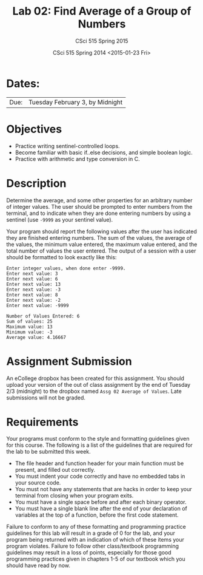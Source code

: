 #+TITLE:     Lab 02: Find Average of a Group of Numbers
#+AUTHOR:    CSci 515 Spring 2015
#+EMAIL:     derek@harter.pro
#+DATE:      CSci 515 Spring 2014 <2015-01-23 Fri>
#+DESCRIPTION: Lab 02
#+OPTIONS:   H:4 num:nil toc:nil
#+OPTIONS:   TeX:t LaTeX:t skip:nil d:nil todo:nil pri:nil tags:not-in-toc
#+LATEX_HEADER: \usepackage{minted}
#+LaTeX_HEADER: \usemintedstyle{default}

* Dates:
| Due: | Tuesday February 3, by Midnight |

* Objectives
- Practice writing sentinel-controlled loops.
- Become familiar with basic if..else decisions, and simple boolean logic.
- Practice with arithmetic and type conversion in C.

* Description
Determine the average, and some other properties for an arbitrary
number of integer values.  The user should be prompted to enter
numbers from the terminal, and to indicate when they are done entering
numbers by using a sentinel (use ~-9999~ as your sentinel value).

Your program should report the following values after the user has
indicated they are finished entering numbers.  The sum of the values,
the average of the values, the minimum value entered, the maximum
value entered, and the total number of values the user entered.  The
output of a session with a user should be formatted to look exactly
like this:

#+begin_example
Enter integer values, when done enter -9999.
Enter next value: 3
Enter next value: 6
Enter next value: 13
Enter next value: -3
Enter next value: 8
Enter next value: -2
Enter next value: -9999

Number of Values Entered: 6
Sum of values: 25
Maximum value: 13
Minimum value: -3
Average value: 4.16667
#+end_example

* Assignment Submission

An eCollege dropbox has been created for this assignment.  You should
upload your version of the out of class assignment by the end of
Tuesday 2/3 (midnight) to the dropbox named ~Assg 02 Average of Values~.
Late submissions will not be graded.

* Requirements
Your programs must conform to the style and formatting guidelines given for this course.
The following is a list of the guidelines that are required for the lab to be submitted
this week.

- The file header and function header for your main function must be present, and filled out correctly.
- You must indent your code correctly and have no embedded tabs in your source code.
- You must not have any statements that are hacks in order to keep your terminal from closing when your program exits.
- You must have a single space before and after each binary operator.
- You must have a single blank line after the end of your declaration
  of variables at the top of a function, before the first code
  statement.

Failure to conform to any of these formatting and programming practice
guidelines for this lab will result in a grade of 0 for the lab, and
your program being returned with an indication of which of these items
your program violates.  Failure to follow other class/textbook
programming guidelines may result in a loss of points, especially for
those good programming practices given in chapters 1-5 of our textbook
which you should have read by now.
